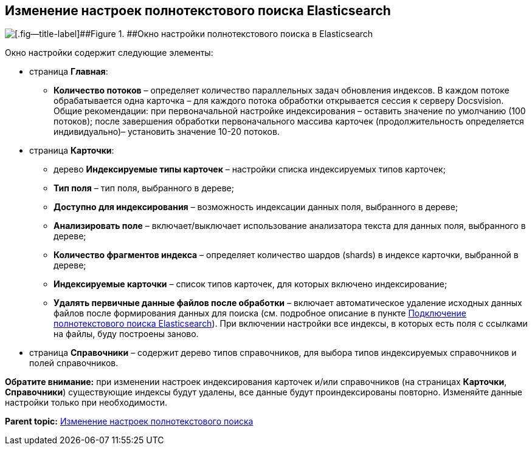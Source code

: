 [[ariaid-title1]]
== Изменение настроек полнотекстового поиска Elasticsearch

image::img/AddDbToFulltextIndexingElasticEnable.png[[.fig--title-label]##Figure 1. ##Окно настройки полнотекстового поиска в Elasticsearch]

Окно настройки содержит следующие элементы:

* страница [.ph .uicontrol]*Главная*:
** [.ph .uicontrol]*Количество потоков* – определяет количество параллельных задач обновления индексов. В каждом потоке обрабатывается одна карточка – для каждого потока обработки открывается сессия к серверу Docsvision. Общие рекомендации: при первоначальной настройке индексирования – оставить значение по умолчанию (100 потоков); после завершения обработки первоначального массива карточек (продолжительность определяется индивидуально)– установить значение 10-20 потоков.
* страница [.ph .uicontrol]*Карточки*:
** дерево [.ph .uicontrol]*Индексируемые типы карточек* – настройки списка индексируемых типов карточек;
** [.ph .uicontrol]*Тип поля* – тип поля, выбранного в дереве;
** [.ph .uicontrol]*Доступно для индексирования* – возможность индексации данных поля, выбранного в дереве;
** [.ph .uicontrol]*Анализировать поле* – включает/выключает использование анализатора текста для данных поля, выбранного в дереве;
** [.ph .uicontrol]*Количество фрагментов индекса* – определяет количество шардов (shards) в индексе карточки, выбранной в дереве;
** [.ph .uicontrol]*Индексируемые карточки* – список типов карточек, для которых включено индексирование;
** [.ph .uicontrol]*Удалять первичные данные файлов после обработки* – включает автоматическое удаление исходных данных файлов после формирования данных для поиска (см. подробное описание в пункте xref:ConfigureFulltextElastic.adoc[Подключение полнотекстового поиска Elasticsearch]). При включении настройки все индексы, в которых есть поля с ссылками на файлы, буду построены заново.
* страница [.ph .uicontrol]*Справочники* – содержит дерево типов справочников, для выбора типов индексируемых справочников и полей справочников.

*Обратите внимание:* при изменении настроек индексирования карточек и/или справочников (на страницах [.keyword .wintitle]*Карточки*, [.keyword .wintitle]*Справочники*) существующие индексы будут удалены, все данные будут проиндексированы +++повторно+++. Изменяйте данные настройки только при необходимости.

*Parent topic:* xref:../topics/FullText_Search_Service_Edit_Settings.adoc[Изменение настроек полнотекстового поиска]
